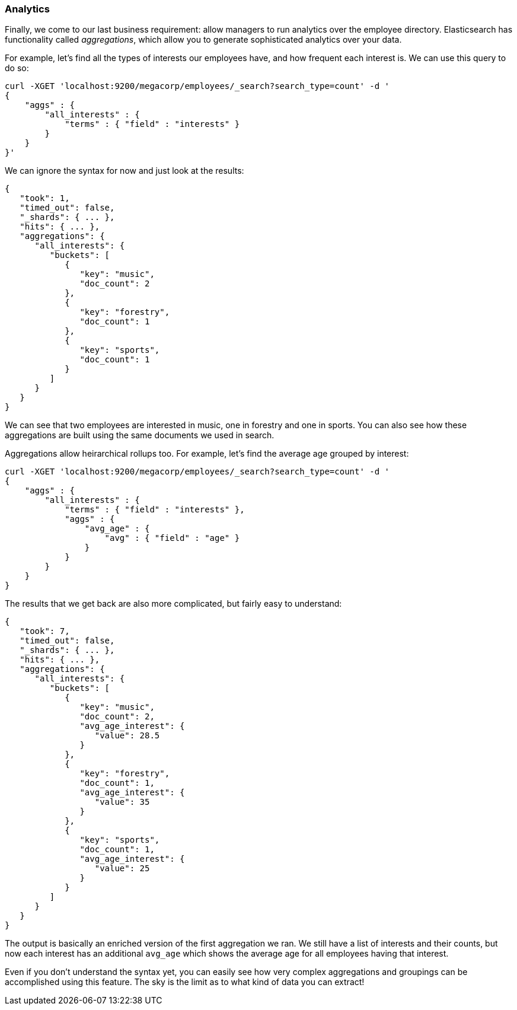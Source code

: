 === Analytics

Finally, we come to our last business requirement: allow managers to run 
analytics over the employee directory.  Elasticsearch has functionality called
_aggregations_, which allow you to generate sophisticated analytics
over your data.

For example, let's find all the types of interests our employees have, and how
frequent each interest is.  We can use this query to do so:

[source,js]
--------------------------------------------------
curl -XGET 'localhost:9200/megacorp/employees/_search?search_type=count' -d '
{
    "aggs" : {
        "all_interests" : {
            "terms" : { "field" : "interests" }
        }
    }
}'
--------------------------------------------------

We can ignore the syntax for now and just look at the results:  

[source,js]
--------------------------------------------------
{
   "took": 1,
   "timed_out": false,
   "_shards": { ... },
   "hits": { ... },
   "aggregations": {
      "all_interests": {
         "buckets": [
            {
               "key": "music",
               "doc_count": 2
            },
            {
               "key": "forestry",
               "doc_count": 1
            },
            {
               "key": "sports",
               "doc_count": 1
            }
         ]
      }
   }
}
--------------------------------------------------

We can see that two employees are interested in music, one in forestry and
one in sports.  You can also see how these aggregations are built using the 
same documents we used in search.

Aggregations allow heirarchical rollups too.  For example, let's find the average
age grouped by interest:


[source,js]
--------------------------------------------------
curl -XGET 'localhost:9200/megacorp/employees/_search?search_type=count' -d '
{
    "aggs" : {
        "all_interests" : {
            "terms" : { "field" : "interests" },
            "aggs" : {
                "avg_age" : { 
                    "avg" : { "field" : "age" } 
                }      
            }
        }
    }
}
--------------------------------------------------

The results that we get back are also more complicated, but fairly easy to
understand:

[source,js]
--------------------------------------------------
{
   "took": 7,
   "timed_out": false,
   "_shards": { ... },
   "hits": { ... },
   "aggregations": {
      "all_interests": {
         "buckets": [
            {
               "key": "music",
               "doc_count": 2,
               "avg_age_interest": {
                  "value": 28.5
               }
            },
            {
               "key": "forestry",
               "doc_count": 1,
               "avg_age_interest": {
                  "value": 35
               }
            },
            {
               "key": "sports",
               "doc_count": 1,
               "avg_age_interest": {
                  "value": 25
               }
            }
         ]
      }
   }
}
--------------------------------------------------

The output is basically an enriched version of the first aggregation we ran.
We still have a list of interests and their counts, but now each interest
has an additional `avg_age` which shows the average age for all employees
having that interest.

Even if you don't understand the syntax yet, you can easily see how very
complex aggregations and groupings can be accomplished using this feature.  The
sky is the limit as to what kind of data you can extract!
